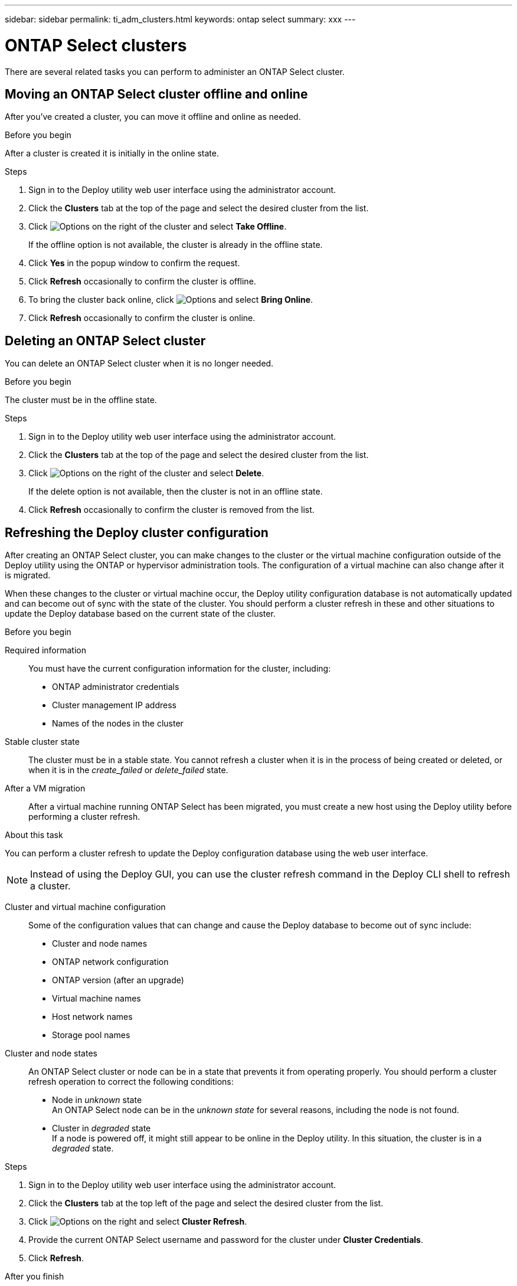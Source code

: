 ---
sidebar: sidebar
permalink: ti_adm_clusters.html
keywords: ontap select
summary: xxx
---

= ONTAP Select clusters
:hardbreaks:
:nofooter:
:icons: font
:linkattrs:
:imagesdir: ./media/

[.lead]
There are several related tasks you can perform to administer an ONTAP Select cluster.

== Moving an ONTAP Select cluster offline and online

After you've created a cluster, you can move it offline and online as needed.

.Before you begin

After a cluster is created it is initially in the online state.

.Steps

. Sign in to the Deploy utility web user interface using the administrator account.

. Click the *Clusters* tab at the top of the page and select the desired cluster from the list.

. Click image:icon_kebab.gif[Options] on the right of the cluster and select *Take Offline*.
+
If the offline option is not available, the cluster is already in the offline state.

. Click *Yes* in the popup window to confirm the request.

. Click *Refresh* occasionally to confirm the cluster is offline.

. To bring the cluster back online, click image:icon_kebab.gif[Options] and select *Bring Online*.

. Click *Refresh* occasionally to confirm the cluster is online.

== Deleting an ONTAP Select cluster

You can delete an ONTAP Select cluster when it is no longer needed.

.Before you begin

The cluster must be in the offline state.

.Steps

. Sign in to the Deploy utility web user interface using the administrator account.

. Click the *Clusters* tab at the top of the page and select the desired cluster from the list.

. Click image:icon_kebab.gif[Options] on the right of the cluster and select *Delete*.
+
If the delete option is not available, then the cluster is not in an offline state.

. Click *Refresh* occasionally to confirm the cluster is removed from the list.

== Refreshing the Deploy cluster configuration

After creating an ONTAP Select cluster, you can make changes to the cluster or the virtual machine configuration outside of the Deploy utility using the ONTAP or hypervisor administration tools. The configuration of a virtual machine can also change after it is migrated.

When these changes to the cluster or virtual machine occur, the Deploy utility configuration database is not automatically updated and can become out of sync with the state of the cluster. You should perform a cluster refresh in these and other situations to update the Deploy database based on the current state of the cluster.

.Before you begin

Required information::
You must have the current configuration information for the cluster, including:

* ONTAP administrator credentials
* Cluster management IP address
* Names of the nodes in the cluster

Stable cluster state::
The cluster must be in a stable state. You cannot refresh a cluster when it is in the process of being created or deleted, or when it is in the _create_failed_ or _delete_failed_ state.

After a VM migration::
After a virtual machine running ONTAP Select has been migrated, you must create a new host using the Deploy utility before performing a cluster refresh.

.About this task

You can perform a cluster refresh to update the Deploy configuration database using the web user interface.

[NOTE]
Instead of using the Deploy GUI, you can use the cluster refresh command in the Deploy CLI shell to refresh a cluster.

Cluster and virtual machine configuration::
Some of the configuration values that can change and cause the Deploy database to become out of sync include:

* Cluster and node names
* ONTAP network configuration
* ONTAP version (after an upgrade)
* Virtual machine names
* Host network names
* Storage pool names

Cluster and node states::
An ONTAP Select cluster or node can be in a state that prevents it from operating properly. You should perform a cluster refresh operation to correct the following conditions:

* Node in _unknown_ state
An ONTAP Select node can be in the _unknown state_ for several reasons, including the node is not found.
* Cluster in _degraded_ state
If a node is powered off, it might still appear to be online in the Deploy utility. In this situation, the cluster is in a _degraded_ state.

.Steps

. Sign in to the Deploy utility web user interface using the administrator account.

. Click the *Clusters* tab at the top left of the page and select the desired cluster from the list.

. Click image:icon_kebab.gif[Options] on the right and select *Cluster Refresh*.

. Provide the current ONTAP Select username and password for the cluster under *Cluster Credentials*.

. Click *Refresh*.

.After you finish
If the operation is successful, the field _Last Refresh_ is updated. You should back up the Deploy configuration data after the cluster refresh operation has completed.
